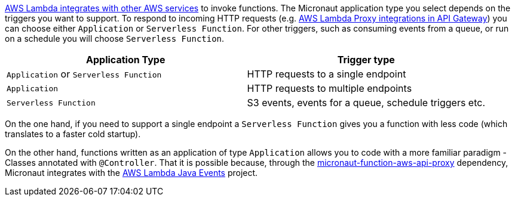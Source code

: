 https://docs.aws.amazon.com/lambda/latest/dg/lambda-services.html[AWS Lambda integrates with other AWS services] to invoke functions. The Micronaut application type you select depends on the triggers you want to support. To respond to incoming HTTP requests (e.g. https://docs.aws.amazon.com/apigateway/latest/developerguide/set-up-lambda-proxy-integrations.html[AWS Lambda Proxy integrations in API Gateway]) you can choose either `Application` or `Serverless Function`. For other triggers, such as consuming events from a queue, or run on a schedule you will choose `Serverless Function`.

[%header,cols=2*]
|===
| Application Type
| Trigger type
| `Application` or `Serverless Function`
| HTTP requests to a single endpoint
| `Application`
| HTTP requests to multiple endpoints
| `Serverless Function`
| S3 events, events for a queue, schedule triggers etc.
|===

On the one hand, if you need to support a single endpoint a `Serverless Function` gives you a function with less code (which translates to a faster cold startup).

On the other hand, functions written as an application of type `Application` allows you to code with a more familiar paradigm - Classes annotated with  `@Controller`. That it is possible because, through the https://mvnrepository.com/artifact/io.micronaut.aws/micronaut-function-aws-api-proxy[micronaut-function-aws-api-proxy] dependency, Micronaut integrates with the https://github.com/aws/aws-lambda-java-libs/tree/main/aws-lambda-java-events[AWS Lambda Java Events] project.
